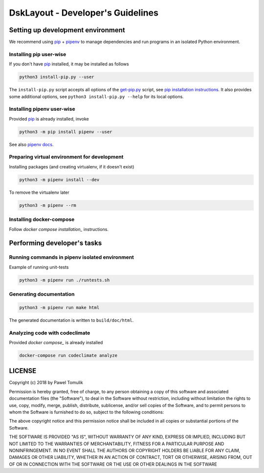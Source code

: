 DskLayout - Developer's Guidelines
==================================

Setting up development environment
----------------------------------

We recommend using pip_ + pipenv_ to manage dependencies and run programs in
an isolated Python environment.

Installing pip user-wise
````````````````````````

If you don't have pip_ installed, it may be installed as follows

.. code:: shell

    python3 install-pip.py --user

The ``install-pip.py`` script accepts all options of the `get-pip.py`_ script,
see `pip installation instructions`_. It also provides some additional options,
see ``python3 install-pip.py --help`` for its local options.


Installing pipenv user-wise
```````````````````````````

Provided pip_ is already installed, invoke

.. code:: shell

    python3 -m pip install pipenv --user

See also `pipenv docs`_.

Preparing virtual environment for development
`````````````````````````````````````````````

Installing packages (and creating virtualenv, if it doesn't exist)

.. code:: shell

    python3 -m pipenv install --dev

To remove the virtualenv later

.. code:: shell

    python3 -m pipenv --rm

Installing docker-compose
`````````````````````````

Follow `docker compose installation_` instructions.

Performing developer's tasks
----------------------------

Running commands in pipenv isolated environment
````````````````````````````````````````````````

Example of running unit-tests

.. code:: shell

    python3 -m pipenv run ./runtests.sh

Generating documentation
````````````````````````

.. code:: shell

    python3 -m pipenv run make html

The generated documentation is written to ``build/doc/html``.


Analyzing code with codeclimate
```````````````````````````````

Provided `docker compose_` is already installed

.. code:: shell

      docker-compose run codeclimate analyze


LICENSE
-------

Copyright (c) 2018 by Pawel Tomulik

Permission is hereby granted, free of charge, to any person obtaining a copy
of this software and associated documentation files (the "Software"), to deal
in the Software without restriction, including without limitation the rights
to use, copy, modify, merge, publish, distribute, sublicense, and/or sell
copies of the Software, and to permit persons to whom the Software is
furnished to do so, subject to the following conditions:

The above copyright notice and this permission notice shall be included in all
copies or substantial portions of the Software.

THE SOFTWARE IS PROVIDED "AS IS", WITHOUT WARRANTY OF ANY KIND, EXPRESS OR
IMPLIED, INCLUDING BUT NOT LIMITED TO THE WARRANTIES OF MERCHANTABILITY,
FITNESS FOR A PARTICULAR PURPOSE AND NONINFRINGEMENT. IN NO EVENT SHALL THE
AUTHORS OR COPYRIGHT HOLDERS BE LIABLE FOR ANY CLAIM, DAMAGES OR OTHER
LIABILITY, WHETHER IN AN ACTION OF CONTRACT, TORT OR OTHERWISE, ARISING FROM,
OUT OF OR IN CONNECTION WITH THE SOFTWARE OR THE USE OR OTHER DEALINGS IN THE
SOFTWARE

.. _pip: https://pypi.org/project/pip/
.. _pipenv: https://pipenv.org/
.. _pip installation instructions: https://pip.pypa.io/en/latest/installing/#install-pip
.. _get-pip.py: https://bootstrap.pypa.io/get-pip.py
.. _pipenv docs: https://docs.pipenv.org/
.. _docker compose installation: https://docs.docker.com/compose/install/
.. _docker compose: https://docs.docker.com/compose/
